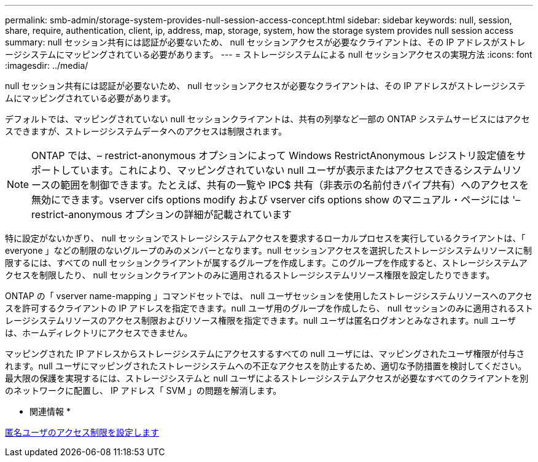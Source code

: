 ---
permalink: smb-admin/storage-system-provides-null-session-access-concept.html 
sidebar: sidebar 
keywords: null, session, share, require, authentication, client, ip, address, map, storage, system, how the storage system provides null session access 
summary: null セッション共有には認証が必要ないため、 null セッションアクセスが必要なクライアントは、その IP アドレスがストレージシステムにマッピングされている必要があります。 
---
= ストレージシステムによる null セッションアクセスの実現方法
:icons: font
:imagesdir: ../media/


[role="lead"]
null セッション共有には認証が必要ないため、 null セッションアクセスが必要なクライアントは、その IP アドレスがストレージシステムにマッピングされている必要があります。

デフォルトでは、マッピングされていない null セッションクライアントは、共有の列挙など一部の ONTAP システムサービスにはアクセスできますが、ストレージシステムデータへのアクセスは制限されます。

[NOTE]
====
ONTAP では、– restrict-anonymous オプションによって Windows RestrictAnonymous レジストリ設定値をサポートしています。これにより、マッピングされていない null ユーザが表示またはアクセスできるシステムリソースの範囲を制御できます。たとえば、共有の一覧や IPC$ 共有（非表示の名前付きパイプ共有）へのアクセスを無効にできます。vserver cifs options modify および vserver cifs options show のマニュアル・ページには '– restrict-anonymous オプションの詳細が記載されています

====
特に設定がないかぎり、 null セッションでストレージシステムアクセスを要求するローカルプロセスを実行しているクライアントは、「 everyone 」などの制限のないグループのみのメンバーとなります。null セッションアクセスを選択したストレージシステムリソースに制限するには、すべての null セッションクライアントが属するグループを作成します。このグループを作成すると、ストレージシステムアクセスを制限したり、 null セッションクライアントのみに適用されるストレージシステムリソース権限を設定したりできます。

ONTAP の「 vserver name-mapping 」コマンドセットでは、 null ユーザセッションを使用したストレージシステムリソースへのアクセスを許可するクライアントの IP アドレスを指定できます。null ユーザ用のグループを作成したら、 null セッションのみに適用されるストレージシステムリソースのアクセス制限およびリソース権限を指定できます。null ユーザは匿名ログオンとみなされます。null ユーザは、ホームディレクトリにアクセスできません。

マッピングされた IP アドレスからストレージシステムにアクセスするすべての null ユーザには、マッピングされたユーザ権限が付与されます。null ユーザにマッピングされたストレージシステムへの不正なアクセスを防止するため、適切な予防措置を検討してください。最大限の保護を実現するには、ストレージシステムと null ユーザによるストレージシステムアクセスが必要なすべてのクライアントを別のネットワークに配置し、 IP アドレス「 SVM 」の問題を解消します。

* 関連情報 *

xref:configure-access-restrictions-anonymous-users-task.adoc[匿名ユーザのアクセス制限を設定します]
